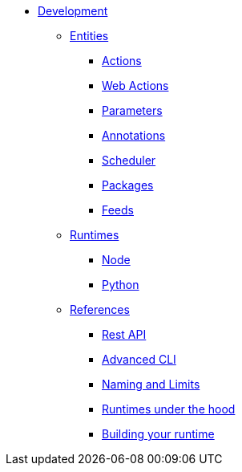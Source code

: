 * xref:index.adoc[Development]
** xref:index-entities.adoc[Entities]
*** xref:actions.adoc[Actions]
*** xref:webactions.adoc[Web Actions]
*** xref:parameters.adoc[Parameters]
*** xref:annotations.adoc[Annotations]
*** xref:scheduler.adoc[Scheduler]
*** xref:packages.adoc[Packages]
*** xref:feeds.adoc[Feeds]
** xref:index-runtimes.adoc[Runtimes]
*** xref:actions-nodejs.adoc[Node]
*** xref:actions-python.adoc[Python]
//*** xref:actions-golang.adoc[Go]
//*** xref:actions-java.adoc[Java]
//*** xref:actions-php.adoc[PHP]
** xref:index-references.adoc[References]
*** xref:rest_api.adoc[Rest API]
*** xref:cli.adoc[Advanced CLI]
*** xref:reference.adoc[Naming and Limits]
*** xref:actions-new.adoc[Runtimes under the hood]
*** xref:actions-actionloop.adoc[Building your runtime]


